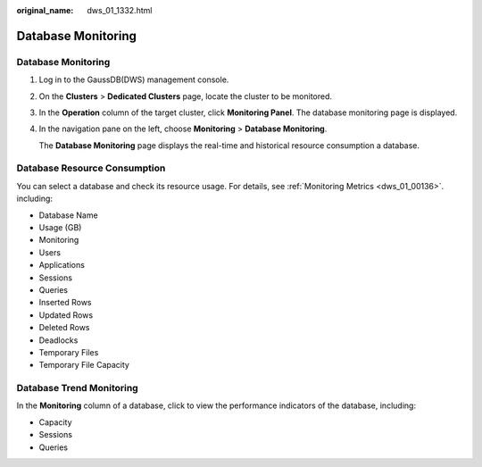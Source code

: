:original_name: dws_01_1332.html

.. _dws_01_1332:

Database Monitoring
===================


Database Monitoring
-------------------

#. Log in to the GaussDB(DWS) management console.

#. On the **Clusters** > **Dedicated Clusters** page, locate the cluster to be monitored.

#. In the **Operation** column of the target cluster, click **Monitoring Panel**. The database monitoring page is displayed.

#. In the navigation pane on the left, choose **Monitoring** > **Database Monitoring**.

   The **Database Monitoring** page displays the real-time and historical resource consumption a database.

Database Resource Consumption
-----------------------------

You can select a database and check its resource usage. For details, see :ref:`Monitoring Metrics <dws_01_00136>`. including:

-  Database Name
-  Usage (GB)
-  Monitoring
-  Users
-  Applications
-  Sessions
-  Queries
-  Inserted Rows
-  Updated Rows
-  Deleted Rows
-  Deadlocks
-  Temporary Files
-  Temporary File Capacity

|image1|

Database Trend Monitoring
-------------------------

In the **Monitoring** column of a database, click |image2| to view the performance indicators of the database, including:

-  Capacity
-  Sessions
-  Queries

|image3|

.. |image1| image:: /_static/images/en-us_image_0000001711597580.png
.. |image2| image:: /_static/images/en-us_image_0000001759517021.png
.. |image3| image:: /_static/images/en-us_image_0000001759357149.png

